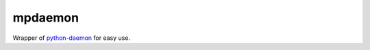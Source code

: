 mpdaemon
========

Wrapper of `python-daemon <https://pypi.python.org/pypi/python-daemon/>`_ for easy use.
